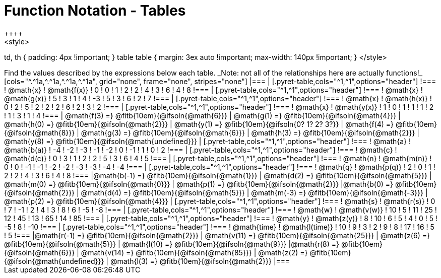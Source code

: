 = Function Notation - Tables
++++
<style>
td, th { padding: 4px !important; }
table table { margin: 3ex auto !important; max-width: 140px !important; }
</style>
++++

Find the values described by the expressions below each table.

_Note: not all of the relationships here are actually functions!_

[cols="^.^1a,^.^1a,^.^1a,^.^1a", grid="none", frame="none", stripes="none"]
|===
|
[.pyret-table,cols="^1,^1",options="header"]
!===
! @math{x}  ! @math{f(x)}
! 0 ! 0
! 1 ! 2
! 2 ! 4
! 3 ! 6
! 4 ! 8
!===
|
[.pyret-table,cols="^1,^1",options="header"]
!===
! @math{x} ! @math{g(x)}
! 5 ! 3
! 1 ! 4
! -3 ! 5
! 3 ! 6
! 2 ! 7
!===
|
[.pyret-table,cols="^1,^1",options="header"]
!===
! @math{x}  ! @math{h(x)}
! 0 ! 2
! 5 ! 2
! 2 ! 2
! 6 ! 2
! 3 ! 2
!===
|
[.pyret-table,cols="^1,^1",options="header"]
!===
! @math{x}  ! @math{y(x)}
! 1 ! 0
! 1 ! 1
! 1 ! 2
! 1 ! 3
! 1 ! 4
!===
| @math{f(3) =} @fitb{10em}{@ifsoln{@math{6}}}
| @math{g(1) =} @fitb{10em}{@ifsoln{@math{4}}}
| @math{h(0) =} @fitb{10em}{@ifsoln{@math{2}}}
| @math{y(1) =} @fitb{10em}{@ifsoln{0? 1? 2? 3?}}

| @math{f(4) =} @fitb{10em}{@ifsoln{@math{8}}}
| @math{g(3) =} @fitb{10em}{@ifsoln{@math{6}}}
| @math{h(3) =} @fitb{10em}{@ifsoln{@math{2}}}
| @math{y(8) =} @fitb{10em}{@ifsoln{@math{undefined}}}

|
[.pyret-table,cols="^1,^1",options="header"]
!===
! @math{a}  ! @math{b(a)}
! -4 ! -2
! -3 ! -1
! -2 ! 0
! -1 ! 1
! 0  ! 2
!===
|
[.pyret-table,cols="^1,^1",options="header"]
!===
! @math{c} ! @math{d(c)}
! 0 ! 3
! 1 ! 2
! 2 ! 5
! 3 ! 6
! 4 ! 5
!===
|
[.pyret-table,cols="^1,^1",options="header"]
!===
! @math{n}  ! @math{m(n)}
! 0  !  0
! -1 ! -1
! -2 ! -2
! -3 ! -3
! -4 ! -4
!===
|
[.pyret-table,cols="^1,^1",options="header"]
!===
! @math{q}  ! @math{p(q)}
! 2 ! 0
! 1 ! 2
! 2 ! 4
! 3 ! 6
! 4 ! 8
!===
|@math{b(-1) =} @fitb{10em}{@ifsoln{@math{1}}}
| @math{d(2) =} @fitb{10em}{@ifsoln{@math{5}}}
| @math{m(0) =} @fitb{10em}{@ifsoln{@math{0}}}
| @math{p(1) =} @fitb{10em}{@ifsoln{@math{2}}}

|@math{b(0) =} @fitb{10em}{@ifsoln{@math{2}}}
| @math{d(4) =} @fitb{10em}{@ifsoln{@math{5}}}
| @math{m(-3) =} @fitb{10em}{@ifsoln{@math{-3}}}
| @math{p(2) =} @fitb{10em}{@ifsoln{@math{4}}}

|
[.pyret-table,cols="^1,^1",options="header"]
!===
! @math{s}  ! @math{r(s)}
! 0  ! 7
! -1 ! 2
! 4  ! 3
! 8  ! 6
! -5 ! -8
!===
|
[.pyret-table,cols="^1,^1",options="header"]
!===
! @math{w}  ! @math{v(w)}
! 10 ! 5
! 11 ! 25
! 12 ! 45
! 13 ! 65
! 14 ! 85
!===
|
[.pyret-table,cols="^1,^1",options="header"]
!===
! @math{y} ! @math{z(y)}
! 8 ! 10
! 6 ! 5
! 4 ! 0
! 5 ! -5
! 8 ! -10
!===
|
[.pyret-table,cols="^1,^1",options="header"]
!===
! @math{time}  ! @math{l(time)}
! 10 ! 9
! 3  ! 2
! 9  ! 8
! 17 ! 16
! 5  ! 5
!===
|@math{r(-1) =} @fitb{10em}{@ifsoln{@math{2}}}
| @math{v(11) =} @fitb{10em}{@ifsoln{@math{25}}}
| @math{z(6) =} @fitb{10em}{@ifsoln{@math{5}}}
| @math{l(10) =} @fitb{10em}{@ifsoln{@math{9}}}

|@math{r(8) =} @fitb{10em}{@ifsoln{@math{6}}}
| @math{v(14) =} @fitb{10em}{@ifsoln{@math{85}}}
| @math{z(2) =} @fitb{10em}{@ifsoln{@math{undefined}}}
| @math{l(3) =} @fitb{10em}{@ifsoln{@math{2}}}
|===
